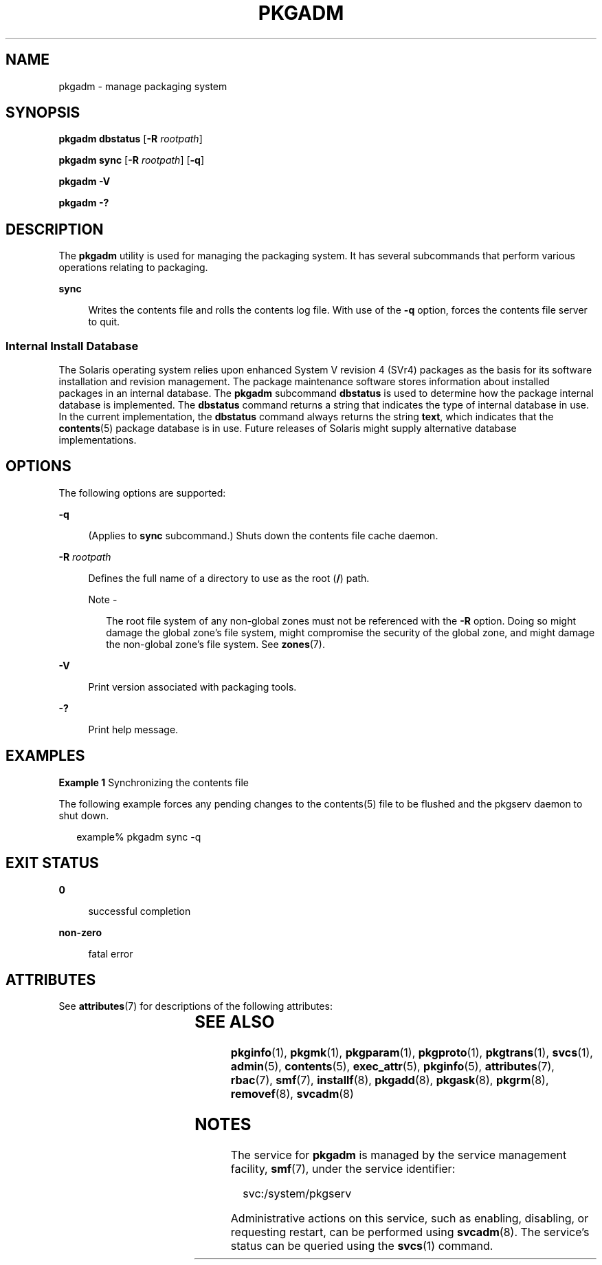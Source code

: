 '\" te
.\" Copyright (c) 2017 Peter Tribble.
.\" Copyright (c) 2003, Sun Microsystems, Inc. All Rights Reserved
.\" The contents of this file are subject to the terms of the Common Development and Distribution License (the "License").  You may not use this file except in compliance with the License. You can obtain a copy of the license at usr/src/OPENSOLARIS.LICENSE or http://www.opensolaris.org/os/licensing.
.\"  See the License for the specific language governing permissions and limitations under the License. When distributing Covered Code, include this CDDL HEADER in each file and include the License file at usr/src/OPENSOLARIS.LICENSE.  If applicable, add the following below this CDDL HEADER, with
.\" the fields enclosed by brackets "[]" replaced with your own identifying information: Portions Copyright [yyyy] [name of copyright owner]
.TH PKGADM 8 "Mar 2, 2017"
.SH NAME
pkgadm \- manage packaging system
.SH SYNOPSIS
.LP
.nf
\fBpkgadm dbstatus\fR [\fB-R\fR \fIrootpath\fR]
.fi

.LP
.nf
\fBpkgadm sync\fR [\fB-R\fR \fIrootpath\fR] [\fB-q\fR]
.fi

.LP
.nf
\fBpkgadm\fR \fB-V\fR
.fi

.LP
.nf
\fBpkgadm\fR \fB-?\fR
.fi

.SH DESCRIPTION
.LP
The \fBpkgadm\fR utility is used for managing the packaging
system. It has several subcommands that perform various operations relating to
packaging.
.sp
.ne 2
.na
\fB\fBsync\fR\fR
.ad
.sp .6
.RS 4n
Writes the contents file and rolls the contents log file. With use of the
\fB-q\fR option, forces the contents file server to quit.
.RE

.SS "Internal Install Database"
.LP
The Solaris operating system relies upon enhanced System V revision 4 (SVr4)
packages as the basis for its software installation and revision management.
The package maintenance software stores information about installed packages in
an internal database. The \fBpkgadm\fR subcommand \fBdbstatus\fR is used to
determine how the package internal database is implemented. The \fBdbstatus\fR
command returns a string that indicates the type of internal database in use.
In the current implementation, the \fBdbstatus\fR command always returns the
string \fBtext\fR, which indicates that the \fBcontents\fR(5) package database
is in use. Future releases of Solaris might supply alternative database
implementations.
.SH OPTIONS
.LP
The following options are supported:
.sp
.ne 2
.na
\fB\fB-q\fR\fR
.ad
.sp .6
.RS 4n
(Applies to \fBsync\fR subcommand.) Shuts down the contents file cache daemon.
.RE

.sp
.ne 2
.na
\fB\fB-R\fR \fIrootpath\fR\fR
.ad
.sp .6
.RS 4n
Defines the full name of a directory to use as the root (\fB/\fR) path.
.LP
Note -
.sp
.RS 2
The root file system of any non-global zones must not be referenced with the
\fB-R\fR option. Doing so might damage the global zone's file system, might
compromise the security of the global zone, and might damage the non-global
zone's file system. See \fBzones\fR(7).
.RE
.RE

.sp
.ne 2
.na
\fB\fB-V\fR\fR
.ad
.sp .6
.RS 4n
Print version associated with packaging tools.
.RE

.sp
.ne 2
.na
\fB\fB-?\fR\fR
.ad
.sp .6
.RS 4n
Print help message.
.RE

.SH EXAMPLES
.LP
\fBExample 1 \fRSynchronizing the contents file
.sp
.LP
The following example forces any pending changes to the contents(5) file to be flushed and the pkgserv daemon to shut down.

.sp
.in +2
.nf
example% pkgadm sync -q
.fi
.in -2
.sp

.SH EXIT STATUS
.ne 2
.na
\fB\fB0\fR\fR
.ad
.sp .6
.RS 4n
successful completion
.RE

.sp
.ne 2
.na
\fB\fBnon-zero\fR\fR
.ad
.sp .6
.RS 4n
fatal error
.RE

.SH ATTRIBUTES
.LP
See \fBattributes\fR(7) for descriptions of the following attributes:
.sp

.sp
.TS
box;
c | c
l | l .
ATTRIBUTE TYPE	ATTRIBUTE VALUE
_
Interface Stability	Evolving
.TE

.SH SEE ALSO
.LP
\fBpkginfo\fR(1),
\fBpkgmk\fR(1),
\fBpkgparam\fR(1),
\fBpkgproto\fR(1),
\fBpkgtrans\fR(1),
\fBsvcs\fR(1),
\fBadmin\fR(5),
\fBcontents\fR(5),
\fBexec_attr\fR(5),
\fBpkginfo\fR(5),
\fBattributes\fR(7),
\fBrbac\fR(7),
\fBsmf\fR(7),
\fBinstallf\fR(8),
\fBpkgadd\fR(8),
\fBpkgask\fR(8),
\fBpkgrm\fR(8),
\fBremovef\fR(8),
\fBsvcadm\fR(8)
.sp
.LP
\fI\fR
.SH NOTES
.LP
The service for \fBpkgadm\fR is managed by the service management facility,
\fBsmf\fR(7), under the service identifier:
.sp
.in +2
.nf
svc:/system/pkgserv
.fi
.in -2
.sp

.sp
.LP
Administrative actions on this service, such as enabling, disabling, or
requesting restart, can be performed using \fBsvcadm\fR(8). The service's
status can be queried using the \fBsvcs\fR(1) command.
